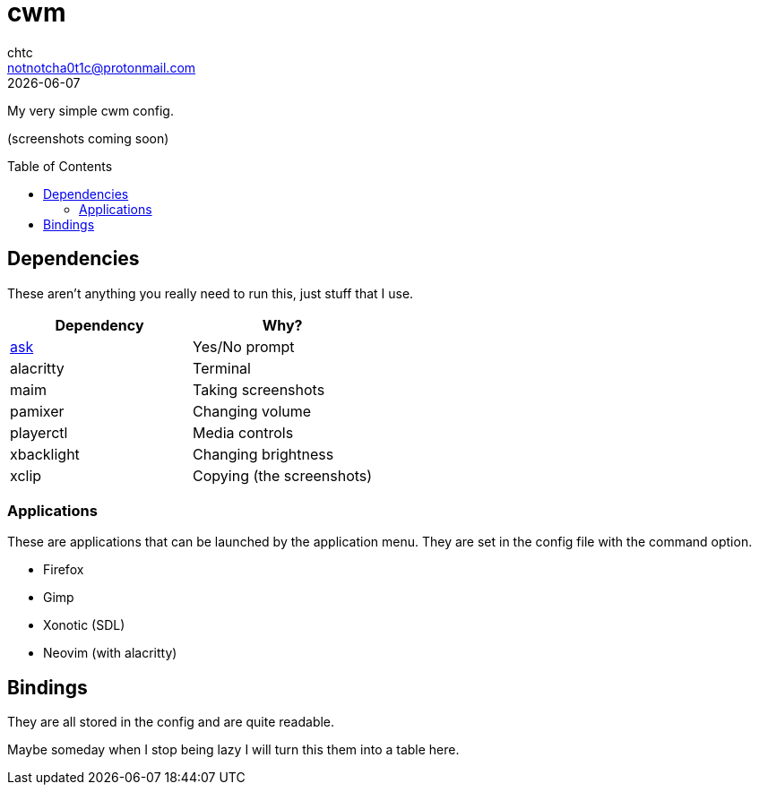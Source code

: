 = cwm
chtc <notnotcha0t1c@protonmail.com>
{docdate}
:experimental:
:toc: preamble

My very simple cwm config.

(screenshots coming soon)

== Dependencies
These aren't anything you really need to run this, just stuff that I use.
|===
|Dependency|Why?

|link:../scripts/.local/bin/ask[ask]
|Yes/No prompt

|alacritty
|Terminal

|maim
|Taking screenshots

|pamixer
|Changing volume

|playerctl
|Media controls

|xbacklight
|Changing brightness

|xclip
|Copying (the screenshots)
|===

=== Applications
These are applications that can be launched by the application menu.
They are set in the config file with the command option.

- Firefox
- Gimp
- Xonotic (SDL)
- Neovim (with alacritty)

== Bindings
They are all stored in the config and are quite readable.

Maybe someday when I stop being lazy I will turn this them into a table here.
